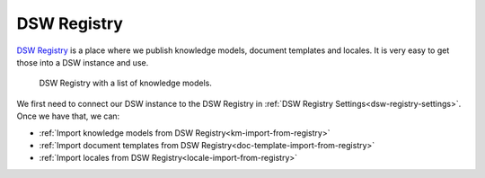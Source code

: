 DSW Registry
************

`DSW Registry <https://registry.ds-wizard.org/>`_ is a place where we publish knowledge models, document templates and locales. It is very easy to get those into a DSW instance and use.

.. figure:: dsw-registry/dsw-registry.png
    
    DSW Registry with a list of knowledge models.


We first need to connect our DSW instance to the DSW Registry in :ref:`DSW Registry Settings<dsw-registry-settings>`. Once we have that, we can:

- :ref:`Import knowledge models from DSW Registry<km-import-from-registry>`
- :ref:`Import document templates from DSW Registry<doc-template-import-from-registry>`
- :ref:`Import locales from DSW Registry<locale-import-from-registry>`
